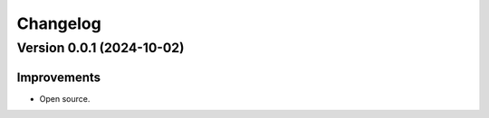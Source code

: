 Changelog
=========

Version 0.0.1 (2024-10-02)
--------------------------

Improvements
~~~~~~~~~~~~

- Open source.
